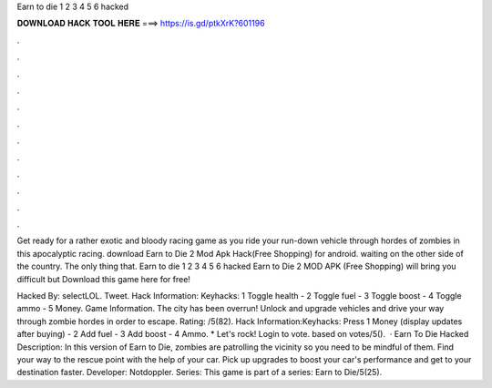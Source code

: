 Earn to die 1 2 3 4 5 6 hacked



𝐃𝐎𝐖𝐍𝐋𝐎𝐀𝐃 𝐇𝐀𝐂𝐊 𝐓𝐎𝐎𝐋 𝐇𝐄𝐑𝐄 ===> https://is.gd/ptkXrK?601196



.



.



.



.



.



.



.



.



.



.



.



.

Get ready for a rather exotic and bloody racing game as you ride your run-down vehicle through hordes of zombies in this apocalyptic racing. download Earn to Die 2 Mod Apk Hack(Free Shopping) for android. waiting on the other side of the country. The only thing that. Earn to die 1 2 3 4 5 6 hacked Earn to Die 2 MOD APK (Free Shopping) will bring you difficult but Download this game here for free!

Hacked By: selectLOL. Tweet. Hack Information: Keyhacks: 1 Toggle health - 2 Toggle fuel - 3 Toggle boost - 4 Toggle ammo - 5 Money. Game Information. The city has been overrun! Unlock and upgrade vehicles and drive your way through zombie hordes in order to escape. Rating: /5(82). Hack Information:Keyhacks: Press 1 Money (display updates after buying) - 2 Add fuel - 3 Add boost - 4 Ammo. * Let's rock! Login to vote. based on votes/5().  · Earn To Die Hacked Description: In this version of Earn to Die, zombies are patrolling the vicinity so you need to be mindful of them. Find your way to the rescue point with the help of your car. Pick up upgrades to boost your car's performance and get to your destination faster. Developer: Notdoppler. Series: This game is part of a series: Earn to Die/5(25).
